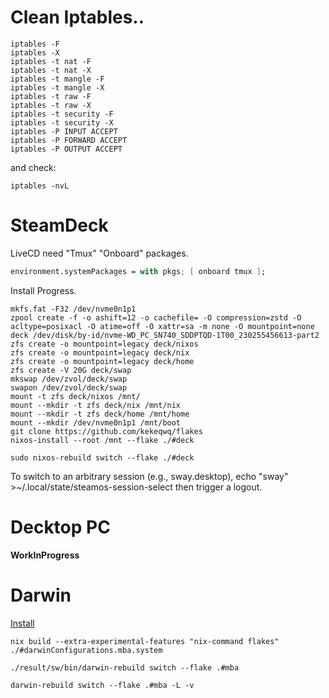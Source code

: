 * Clean Iptables..
#+begin_src shell
  iptables -F
  iptables -X
  iptables -t nat -F
  iptables -t nat -X
  iptables -t mangle -F
  iptables -t mangle -X
  iptables -t raw -F
  iptables -t raw -X
  iptables -t security -F
  iptables -t security -X
  iptables -P INPUT ACCEPT
  iptables -P FORWARD ACCEPT
  iptables -P OUTPUT ACCEPT
#+end_src
and check:
#+begin_src shell
  iptables -nvL
#+end_src
* SteamDeck
LiveCD need "Tmux" "Onboard" packages.
#+begin_src nix
  environment.systemPackages = with pkgs; [ onboard tmux ];
#+end_src
Install Progress.
#+begin_src shell
  mkfs.fat -F32 /dev/nvme0n1p1
  zpool create -f -o ashift=12 -o cachefile= -O compression=zstd -O acltype=posixacl -O atime=off -O xattr=sa -m none -O mountpoint=none deck /dev/disk/by-id/nvme-WD_PC_SN740_SDDPTQD-1T00_230255456613-part2
  zfs create -o mountpoint=legacy deck/nixos
  zfs create -o mountpoint=legacy deck/nix
  zfs create -o mountpoint=legacy deck/home
  zfs create -V 20G deck/swap
  mkswap /dev/zvol/deck/swap
  swapon /dev/zvol/deck/swap
  mount -t zfs deck/nixos /mnt/
  mount --mkdir -t zfs deck/nix /mnt/nix
  mount --mkdir -t zfs deck/home /mnt/home
  mount --mkdir /dev/nvme0n1p1 /mnt/boot
  git clone https://github.com/kekeqwq/flakes
  nixos-install --root /mnt --flake ./#deck

  sudo nixos-rebuild switch --flake ./#deck
#+end_src
To switch to an arbitrary session (e.g., sway.desktop), echo "sway" >~/.local/state/steamos-session-select then trigger a logout.

* Decktop PC
*WorkInProgress*
* Darwin
[[https://nixos.org/download.html#nix-install-macos][Install]]
#+begin_src shell
  nix build --extra-experimental-features "nix-command flakes" ./#darwinConfigurations.mba.system

  ./result/sw/bin/darwin-rebuild switch --flake .#mba

  darwin-rebuild switch --flake .#mba -L -v
#+end_src
